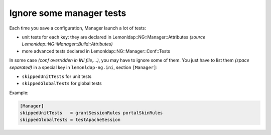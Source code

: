 Ignore some manager tests
=========================

Each time you save a configuration, Manager launch a lot of tests:

-  unit tests for each key: they are declared in
   Lemonldap::NG::Manager::Attributes *(source
   Lemonldap::NG::Manager::Build::Attributes)* 
-  more advanced tests declared in Lemonldap::NG::Manager::Conf::Tests

In some case *(conf overridden in INI file,...)*, you may have to ignore
some of them. You just have to list them *(space separated)* in a
special key in ``lemonldap-ng.ini``, section ``[Manager]``:

-  ``skippedUnitTests`` for unit tests
-  ``skippedGlobalTests`` for global tests

Example:

.. code-block:: ini

   [Manager]
   skippedUnitTests   = grantSessionRules portalSkinRules
   skippedGlobalTests = testApacheSession

